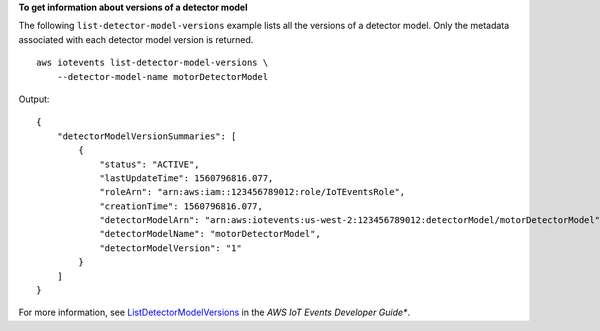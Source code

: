 **To get information about versions of a detector model**

The following ``list-detector-model-versions`` example lists all the versions of a detector model. Only the metadata associated with each detector model version is returned. ::

    aws iotevents list-detector-model-versions \
        --detector-model-name motorDetectorModel

Output::

    {
        "detectorModelVersionSummaries": [
            {
                "status": "ACTIVE", 
                "lastUpdateTime": 1560796816.077, 
                "roleArn": "arn:aws:iam::123456789012:role/IoTEventsRole", 
                "creationTime": 1560796816.077, 
                "detectorModelArn": "arn:aws:iotevents:us-west-2:123456789012:detectorModel/motorDetectorModel", 
                "detectorModelName": "motorDetectorModel", 
                "detectorModelVersion": "1"
            }
        ]
    }

For more information, see `ListDetectorModelVersions <https://docs.aws.amazon.com/iotevents/latest/developerguide/iotevents-commands.html#api-iotevents-ListDetectorModelVersions>`__ in the *AWS IoT Events Developer Guide**.

